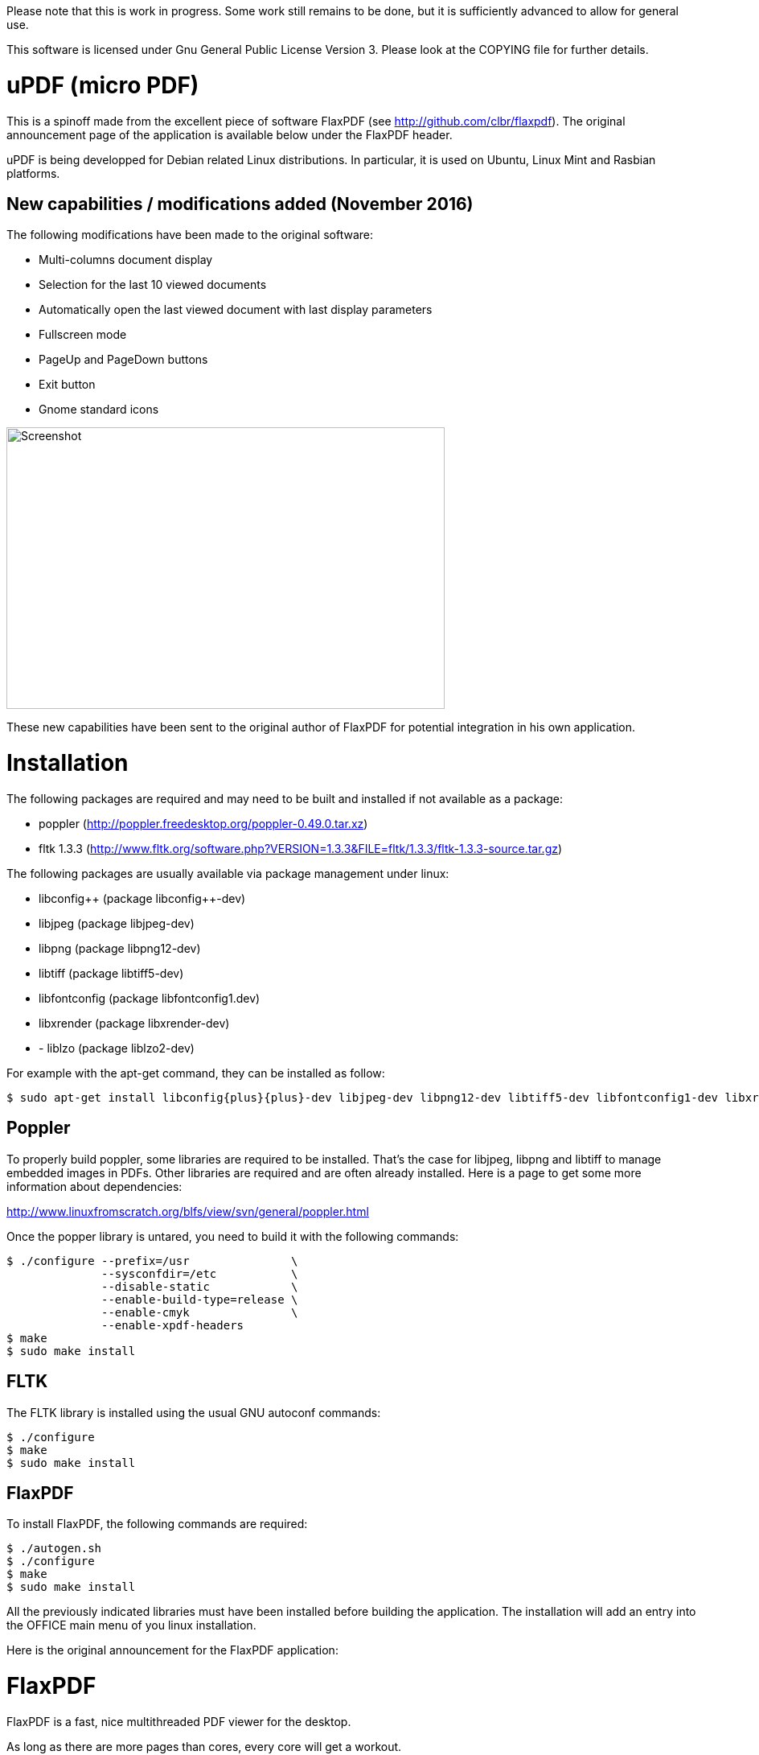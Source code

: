 
Please note that this is work in progress. Some work still remains to be done,
but it is sufficiently advanced to allow for general use.

This software is licensed under Gnu General Public License Version 3. Please look
at the COPYING file for further details.


uPDF (micro PDF)
================

This is a spinoff made from the excellent piece of software FlaxPDF
(see http://github.com/clbr/flaxpdf). The original announcement
page of the application is available below under the FlaxPDF header.

uPDF is being developped for Debian related Linux distributions. In particular, it is
used on Ubuntu, Linux Mint and Rasbian platforms.


New capabilities / modifications added (November 2016)
------------------------------------------------------

The following modifications have been made to the original software:

- Multi-columns document display
- Selection for the last 10 viewed documents
- Automatically open the last viewed document with last display parameters
- Fullscreen mode
- PageUp and PageDown buttons
- Exit button
- Gnome standard icons

image::screenshot.png[Screenshot,545,350,align="center"]


These new capabilities have been sent to the original author of FlaxPDF for potential
integration in his own application.


Installation
============

The following packages are required and may need to be built and installed if not
available as a package:

- poppler (http://poppler.freedesktop.org/poppler-0.49.0.tar.xz)
- fltk 1.3.3 (http://www.fltk.org/software.php?VERSION=1.3.3&FILE=fltk/1.3.3/fltk-1.3.3-source.tar.gz)

The following packages are usually available via package management under linux:

- libconfig{plus}{plus} (package libconfig{plus}{plus}-dev)
- libjpeg (package libjpeg-dev)
- libpng (package libpng12-dev)
- libtiff (package libtiff5-dev)
- libfontconfig (package libfontconfig1.dev)
- libxrender (package libxrender-dev)
- - liblzo (package liblzo2-dev)

For example with the apt-get command, they can be installed as follow:

  $ sudo apt-get install libconfig{plus}{plus}-dev libjpeg-dev libpng12-dev libtiff5-dev libfontconfig1-dev libxrender-dev liblzo2-dev

Poppler
-------

To properly build poppler, some libraries are required to be installed. That's the case for
libjpeg, libpng and libtiff to manage embedded images in PDFs. Other libraries are required
and are often already installed. Here is a page to get some more information about dependencies:

http://www.linuxfromscratch.org/blfs/view/svn/general/poppler.html

Once the popper library is untared, you need to build it with the following commands:

------------------------------------------
$ ./configure --prefix=/usr               \
              --sysconfdir=/etc           \
              --disable-static            \
              --enable-build-type=release \
              --enable-cmyk               \
              --enable-xpdf-headers
$ make
$ sudo make install
------------------------------------------

FLTK
----

The FLTK library is installed using the usual GNU autoconf commands:

--------------------
$ ./configure
$ make
$ sudo make install
--------------------

FlaxPDF
-------

To install FlaxPDF, the following commands are required:

--------------------
$ ./autogen.sh
$ ./configure
$ make
$ sudo make install
--------------------

All the previously indicated libraries must have been installed before building
the application. The installation will add an entry into the OFFICE main menu of you
linux installation.

Here is the original announcement for the FlaxPDF application:

FlaxPDF
=======

FlaxPDF is a fast, nice multithreaded PDF viewer for the desktop.

As long as there are more pages than cores, every core will get a workout.

Light on dependencies, trimming borders, and aggressive caching are
its major points. Okular and Evince are nice but heavy; and the point
for starting this project, ePDFview, is dead.

EPDFview was nice and light, but lacking in a couple ways:

- no caching, if you wanted to backtrack one page, it reloaded slowly
- no automatic zoom to content/trim

Now with my main PDF viewer being dead, why not build a fresh one with
those two itches scratched?

Requirements
------------

Poppler, LZO, Config{plus}{plus}, and FLTK 1.3.

Comparison
----------

Evince 3.10.3, FlaxPDF 0.6.1 and ePDFview 0.1.8 were tested. The same
document was scrolled repeatedly to check the cpu usage, the binary size
was measured, as well as RAM use.

		CPU		RAM		Binary
Evince		90%		56.8 MB		507 KB (evince + libpdfdocument.so)
ePDFView	72%		46.3 MB		124 KB
FlaxPDF		57% (5% *)	36.5 MB		45 KB

* To be fair to all, these measurements were done using the Vesa driver.
FlaxPDF, as the only one of the three, is able to take advantage of the GPU,
dropping its CPU use when scrolling to 5% (tested on radeon).

